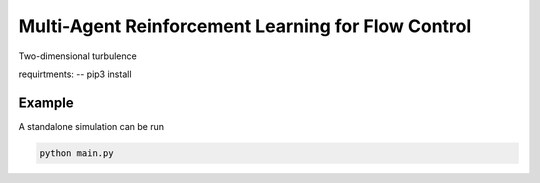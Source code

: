 Multi-Agent Reinforcement Learning for Flow Control
====================================================

Two-dimensional turbulence 

requirtments:
-- 
pip3 install 



Example
-------

A standalone simulation can be run

.. code-block:: bash
	   
	  python main.py
